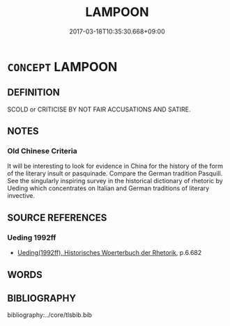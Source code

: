 # -*- mode: mandoku-tls-view -*-
#+TITLE: LAMPOON
#+DATE: 2017-03-18T10:35:30.668+09:00        
#+STARTUP: content
* =CONCEPT= LAMPOON
:PROPERTIES:
:CUSTOM_ID: uuid-bc6f51ff-1d7a-4277-9a5f-3eb86575e827
:SYNONYM+:  SATIRIZE
:SYNONYM+:  MOCK
:SYNONYM+:  RIDICULE
:SYNONYM+:  MAKE FUN OF
:SYNONYM+:  CARICATURE
:SYNONYM+:  BURLESQUE
:SYNONYM+:  PARODY
:SYNONYM+:  TEASE
:SYNONYM+:  INFORMAL ROAST
:SYNONYM+:  SEND UP
:TR_ZH: 以諷刺攻擊之
:END:
** DEFINITION

SCOLD or CRITICISE BY NOT FAIR ACCUSATIONS AND SATIRE.

** NOTES

*** Old Chinese Criteria
It will be interesting to look for evidence in China for the history of the form of the literary insult or pasquinade. Compare the German tradition Pasquill. See the singularly inspiring survey in the historical dictionary of rhetoric by Ueding which concentrates on Italian and German traditions of literary invective.

** SOURCE REFERENCES
*** Ueding 1992ff
 - [[cite:UEDING-1992ff][Ueding(1992ff), Historisches Woerterbuch der Rhetorik]], p.6.682

** WORDS
   :PROPERTIES:
   :VISIBILITY: children
   :END:
** BIBLIOGRAPHY
bibliography:../core/tlsbib.bib
